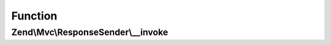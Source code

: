 .. Mvc/ResponseSender/ResponseSenderInterface.php generated using docpx on 01/30/13 03:02pm


Function
********

Zend\\Mvc\\ResponseSender\\__invoke
===================================

.. function:: Zend\Mvc\ResponseSender\__invoke()


    Send the response

    :param SendResponseEvent: 

    :rtype: void 



